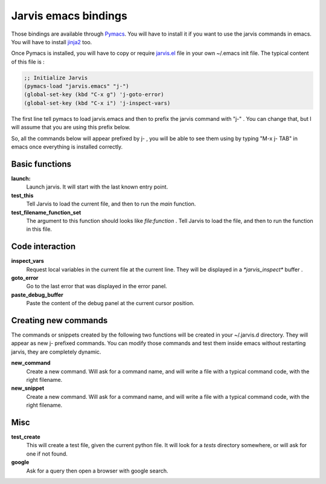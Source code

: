 Jarvis emacs bindings
==================================

.. _Pymacs: http://pymacs.progiciels-bpi.ca/index.html

.. _jarvis.el: https://github.com/madlag/jarvis/blob/master/jarvis/emacs/jarvis.el 

.. _jinja2: http://jinja.pocoo.org/

Those bindings are available through Pymacs_. You will have to install it if you want to use the jarvis commands in emacs.
You will have to install jinja2_ too.

Once Pymacs is installed, you will have to copy or require jarvis.el_ file in your own ~/.emacs init file. The typical content of this file is :

.. code-block:: none

  ;; Initialize Jarvis
  (pymacs-load "jarvis.emacs" "j-")
  (global-set-key (kbd "C-x g") 'j-goto-error)
  (global-set-key (kbd "C-x i") 'j-inspect-vars)

The first line tell pymacs to load jarvis.emacs and then to prefix the jarvis command with "j-" . You can change that, but I will assume that you are using this prefix below.

So, all the commands below will appear prefixed by j- , you will be able to see them using by typing "M-x j- TAB" in emacs once everything is installed correctly.


Basic functions
---------------

**launch:**
  Launch jarvis. It will start with the last known entry point.

**test_this**
  Tell Jarvis to load the current file, and then to run the *main* function.

**test_filename_function_set**
  The argument to this function should looks like `file:function` .
  Tell Jarvis to load the file, and then to run the function in this file.

Code interaction
----------------

**inspect_vars**
  Request local variables in the current file at the current line. They will be displayed in a `*jarvis_inspect*` buffer .

**goto_error**
  Go to the last error that was displayed in the error panel.

**paste_debug_buffer**
  Paste the content of the debug panel at the current cursor position.

Creating new commands
---------------------

The commands or snippets created by the following two functions will be created in your ~/.jarvis.d directory. They will appear as new j- prefixed commands. You can modify those commands and test them inside emacs without restarting jarvis, they are completely dynamic.

**new_command**
  Create a new command. Will ask for a command name, and will write a file with a typical command code, with the right filename.

**new_snippet**
  Create a new command. Will ask for a command name, and will write a file with a typical command code, with the right filename.

Misc
----------------
**test_create**
  This will create a test file, given the current python file. It will look for a *tests* directory somewhere, or will ask for one if not found.

**google**
  Ask for a query then open a browser with google search.
